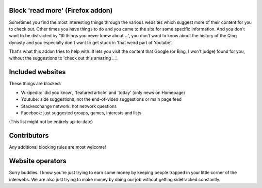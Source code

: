 
Block 'read more' (Firefox addon)
---------------------------------------

Sometimes you find the most interesting things through the various websites which suggest more of their content for you to check out. Other times you have things to do and you came to the site for some specific information. And you don't want to be distracted by '10 things you never knew about ...', you don't want to know about the history of the Qing dynasty and you especially don't want to get stuck in 'that weird part of Youtube'.

That's what this addon tries to help with. It lets you visit the content that Google (or Bing, I won't judge) found for you, without the suggestions to 'check out this amazing ...'.


Included websites
---------------------------------------

These things are blocked:

* Wikipedia: 'did you know', 'featured article' and 'today' (only news on Homepage)
* Youtube: side suggestions, not the end-of-video suggestions or main page feed
* Stackexchange network: hot network questions
* Facebook: just suggested groups, games, interests and lists

(This list might not be entirely up-to-date)


Contributors
---------------------------------------

Any additional blocking rules are most welcome!


Website operators
---------------------------------------

Sorry buddies. I know you're just trying to earn some money by keeping people trapped in your little corner of the interwebs. We are also just trying to make money by doing our job without getting sidetracked constantly. 



